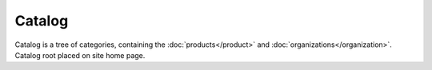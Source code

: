 Catalog
#######

Catalog is a tree of categories, containing the :doc:`products</product>` and :doc:`organizations</organization>`. Catalog root placed on site home page.
